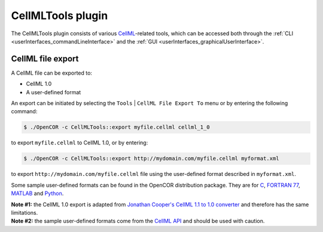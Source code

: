 .. _plugins_tools_cellmlTools:

====================
 CellMLTools plugin
====================

The CellMLTools plugin consists of various `CellML <https://www.cellml.org/>`__-related tools, which can be accessed both through the :ref:`CLI <userInterfaces_commandLineInterface>` and the :ref:`GUI <userInterfaces_graphicalUserInterface>`.

CellML file export
------------------

A CellML file can be exported to:

- CellML 1.0
- A user-defined format

An export can be initiated by selecting the ``Tools`` | ``CellML File Export To`` menu or by entering the following command:

.. code-block:: shell

   $ ./OpenCOR -c CellMLTools::export myfile.cellml cellml_1_0

to export ``myfile.cellml`` to CellML 1.0, or by entering:

.. code-block:: shell

   $ ./OpenCOR -c CellMLTools::export http://mydomain.com/myfile.cellml myformat.xml

to export ``http://mydomain.com/myfile.cellml`` file using the user-defined format described in ``myformat.xml``.

Some sample user-defined formats can be found in the OpenCOR distribution package.
They are for `C <https://raw.githubusercontent.com/opencor/opencor/master/formats/C.xml>`__, `FORTRAN 77 <https://raw.githubusercontent.com/opencor/opencor/master/formats/F77.xml>`__, `MATLAB <https://raw.githubusercontent.com/opencor/opencor/master/formats/MATLAB.xml>`__ and `Python <https://raw.githubusercontent.com/opencor/opencor/master/formats/Python.xml>`__.

| **Note #1:** the CellML 1.0 export is adapted from `Jonathan Cooper's CellML 1.1 to 1.0 converter <https://www.cellml.org/tools/jonathan-cooper-s-cellml-1-1-to-1-0-converter/versionconverter-tar.bz2/view>`__ and therefore has the same limitations.
| **Note #2:** the sample user-defined formats come from the `CellML API <https://github.com/cellmlapi/cellml-api/>`__ and should be used with caution.
